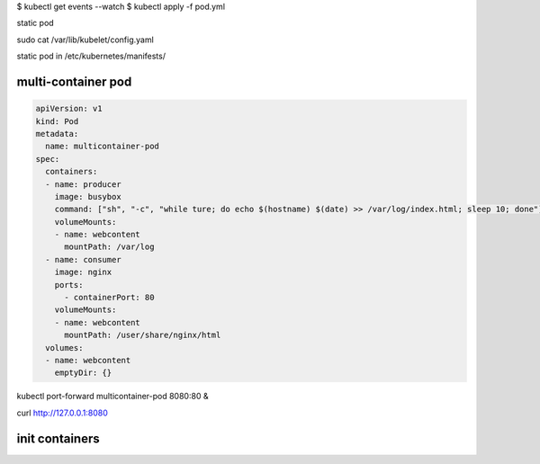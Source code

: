 

$ kubectl get events --watch
$ kubectl apply -f pod.yml



static pod


sudo cat /var/lib/kubelet/config.yaml


static pod in /etc/kubernetes/manifests/ 


multi-container pod
-----------------------------

.. code-block:: yaml

    apiVersion: v1
    kind: Pod
    metadata:
      name: multicontainer-pod
    spec:
      containers:
      - name: producer
        image: busybox
        command: ["sh", "-c", "while ture; do echo $(hostname) $(date) >> /var/log/index.html; sleep 10; done"]
        volumeMounts:
        - name: webcontent
          mountPath: /var/log
      - name: consumer
        image: nginx
        ports:
          - containerPort: 80
        volumeMounts:
        - name: webcontent
          mountPath: /user/share/nginx/html
      volumes:
      - name: webcontent
        emptyDir: {}


kubectl port-forward multicontainer-pod 8080:80 &

curl http://127.0.0.1:8080


init containers
------------------

